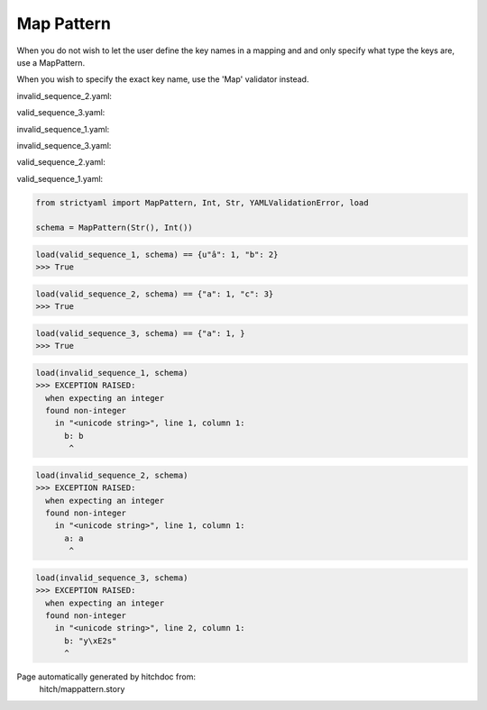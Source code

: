 Map Pattern
-----------

When you do not wish to let the user define the key
names in a mapping and and only specify what type the
keys are, use a MapPattern.

When you wish to specify the exact key name, use the
'Map' validator instead.




invalid_sequence_2.yaml:

.. code-block:: yaml
  a: a
  b: 2


valid_sequence_3.yaml:

.. code-block:: yaml
  a: 1


invalid_sequence_1.yaml:

.. code-block:: yaml
  b: b


invalid_sequence_3.yaml:

.. code-block:: yaml
  a: 1
  b: yâs
  c: 3


valid_sequence_2.yaml:

.. code-block:: yaml
  a: 1
  c: 3


valid_sequence_1.yaml:

.. code-block:: yaml
  â: 1
  b: 2

.. code-block:: python

    from strictyaml import MapPattern, Int, Str, YAMLValidationError, load
    
    schema = MapPattern(Str(), Int())



.. code-block:: python

    load(valid_sequence_1, schema) == {u"â": 1, "b": 2}
    >>> True



.. code-block:: python

    load(valid_sequence_2, schema) == {"a": 1, "c": 3}
    >>> True



.. code-block:: python

    load(valid_sequence_3, schema) == {"a": 1, }
    >>> True



.. code-block:: python

    load(invalid_sequence_1, schema)
    >>> EXCEPTION RAISED:
      when expecting an integer
      found non-integer
        in "<unicode string>", line 1, column 1:
          b: b
           ^



.. code-block:: python

    load(invalid_sequence_2, schema)
    >>> EXCEPTION RAISED:
      when expecting an integer
      found non-integer
        in "<unicode string>", line 1, column 1:
          a: a
           ^



.. code-block:: python

    load(invalid_sequence_3, schema)
    >>> EXCEPTION RAISED:
      when expecting an integer
      found non-integer
        in "<unicode string>", line 2, column 1:
          b: "y\xE2s"
          ^


Page automatically generated by hitchdoc from:
  hitch/mappattern.story